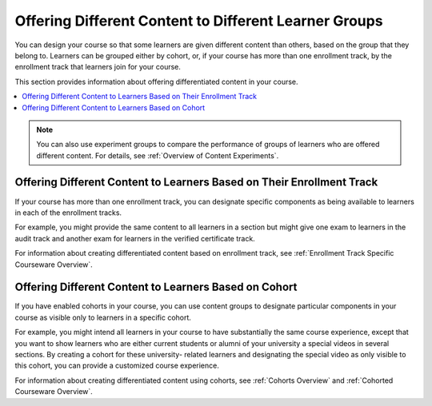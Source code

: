 .. _Offering Differentiated Content:

#######################################################
Offering Different Content to Different Learner Groups
#######################################################

You can design your course so that some learners are given different content
than others, based on the group that they belong to. Learners can be grouped
either by cohort, or, if your course has more than one enrollment track, by the
enrollment track that learners join for your course.

This section provides information about offering differentiated content in
your course.

.. contents::
  :local:
  :depth: 1


.. note:: You can also use experiment groups to compare the performance of
   groups of learners who are offered different content. For details, see
   :ref:`Overview of Content Experiments`.


**********************************************************************
Offering Different Content to Learners Based on Their Enrollment Track
**********************************************************************

If your course has more than one enrollment track, you can designate specific
components as being available to learners in each of the enrollment tracks.

For example, you might provide the same content to all learners in a section
but might give one exam to learners in the audit track and another exam for
learners in the verified certificate track.

For information about creating differentiated content based on enrollment
track, see :ref:`Enrollment Track Specific Courseware Overview`.


**********************************************************************
Offering Different Content to Learners Based on Cohort
**********************************************************************

If you have enabled cohorts in your course, you can use content groups to
designate particular components in your course as visible only to learners in
a specific cohort.

For example, you might intend all learners in your course to have
substantially the same course experience, except that you want to show
learners who are either current students or alumni of your university a
special videos in several sections. By creating a cohort for these university-
related learners and designating the special video as only visible to this
cohort, you can provide a customized course experience.

For information about creating differentiated content using cohorts, see
:ref:`Cohorts Overview` and :ref:`Cohorted Courseware Overview`.

